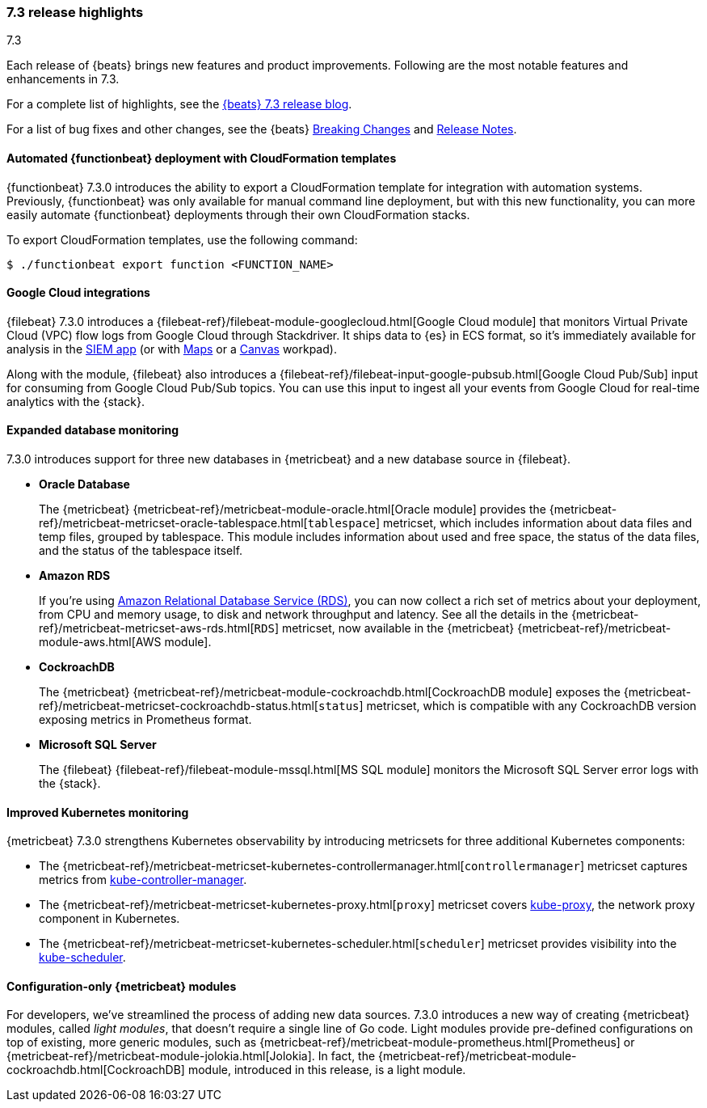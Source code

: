 [[release-highlights-7.3.0]]
=== 7.3 release highlights
++++
<titleabbrev>7.3</titleabbrev>
++++

Each release of {beats} brings new features and product improvements. 
Following are the most notable features and enhancements in 7.3.

For a complete list of highlights, see the 
https://www.elastic.co/blog/beats-7-3-0-released[{beats} 7.3 release blog].

For a list of bug fixes and other changes, see the {beats}
<<breaking-changes-7.3, Breaking Changes>> and <<release-notes, Release Notes>>.

//NOTE: The notable-highlights tagged regions are re-used in the
//Installation and Upgrade Guide

// tag::notable-highlights[]
// ADD NOTABLE HIGHLIGHTS HERE
[float]
==== Automated {functionbeat} deployment with CloudFormation templates

{functionbeat} 7.3.0 introduces the ability to export a CloudFormation
template for integration with automation systems. Previously, {functionbeat} was
only available for manual command line deployment, but with this new
functionality, you can more easily automate {functionbeat} deployments through
their own CloudFormation stacks.

To export CloudFormation templates, use the following command:

[source,shell]
----
$ ./functionbeat export function <FUNCTION_NAME>
----

[float]
==== Google Cloud integrations

{filebeat} 7.3.0 introduces a
{filebeat-ref}/filebeat-module-googlecloud.html[Google Cloud module] that
monitors Virtual Private Cloud (VPC) flow logs from Google Cloud through
Stackdriver. It ships data to {es} in ECS format, so it’s immediately available
for analysis in the https://www.elastic.co/products/siem[SIEM app] (or with
https://www.elastic.co/products/maps[Maps] or a
https://www.elastic.co/what-is/kibana-canvas[Canvas] workpad).

Along with the module, {filebeat} also introduces a
{filebeat-ref}/filebeat-input-google-pubsub.html[Google Cloud Pub/Sub] input for
consuming from Google Cloud Pub/Sub topics. You can use this input to ingest all
your events from Google Cloud for real-time analytics with the {stack}.

[float]
==== Expanded database monitoring

7.3.0 introduces support for three new databases in {metricbeat} and a new
database source in {filebeat}.

* *Oracle Database*
+
The {metricbeat} {metricbeat-ref}/metricbeat-module-oracle.html[Oracle
module] provides the
{metricbeat-ref}/metricbeat-metricset-oracle-tablespace.html[`tablespace`]
metricset, which includes information about data files and temp files, grouped
by tablespace. This module includes information about used and free space, the
status of the data files, and the status of the tablespace itself.

* *Amazon RDS*
+
If you’re using https://aws.amazon.com/rds/[Amazon Relational Database Service
(RDS)], you can now collect a rich set of metrics about your deployment, from
CPU and memory usage, to disk and network throughput and latency. See all the
details in the {metricbeat-ref}/metricbeat-metricset-aws-rds.html[`RDS`]
metricset, now available in the {metricbeat}
{metricbeat-ref}/metricbeat-module-aws.html[AWS module].

* *CockroachDB*
+
The {metricbeat} {metricbeat-ref}/metricbeat-module-cockroachdb.html[CockroachDB
module] exposes the
{metricbeat-ref}/metricbeat-metricset-cockroachdb-status.html[`status`]
metricset, which is compatible with any CockroachDB version exposing metrics in
Prometheus format.

* *Microsoft SQL Server*
+
The {filebeat} {filebeat-ref}/filebeat-module-mssql.html[MS SQL module] monitors
the Microsoft SQL Server error logs with the {stack}.

[float]
==== Improved Kubernetes monitoring

{metricbeat} 7.3.0 strengthens Kubernetes observability by introducing
metricsets for three additional Kubernetes components:

* The {metricbeat-ref}/metricbeat-metricset-kubernetes-controllermanager.html[`controllermanager`]
metricset captures metrics from
https://kubernetes.io/docs/reference/command-line-tools-reference/cloud-controller-manager/[kube-controller-manager].

* The {metricbeat-ref}/metricbeat-metricset-kubernetes-proxy.html[`proxy`]
metricset covers
https://kubernetes.io/docs/reference/command-line-tools-reference/kube-proxy/[kube-proxy],
the network proxy component in Kubernetes.

* The {metricbeat-ref}/metricbeat-metricset-kubernetes-scheduler.html[`scheduler`]
metricset provides visibility into the
https://kubernetes.io/docs/reference/command-line-tools-reference/kube-scheduler/[kube-scheduler].

[float]
==== Configuration-only {metricbeat} modules

For developers, we've streamlined the process of adding new data sources. 7.3.0
introduces a new way of creating {metricbeat} modules, called _light modules_,
that doesn’t require a single line of Go code. Light modules provide pre-defined
configurations on top of existing, more generic modules, such as
{metricbeat-ref}/metricbeat-module-prometheus.html[Prometheus] or
{metricbeat-ref}/metricbeat-module-jolokia.html[Jolokia]. In fact, the
{metricbeat-ref}/metricbeat-module-cockroachdb.html[CockroachDB] module,
introduced in this release, is a light module.

// end::notable-highlights[]
